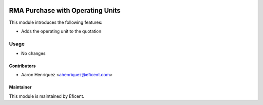.. image:: https://img.shields.io/badge/license-LGPLv3-blue.svg
   :target: https://www.gnu.org/licenses/lgpl.html
   :alt: License: LGPL-3

=================================
RMA Purchase with Operating Units
=================================

This module introduces the following features:

* Adds the operating unit to the quotation

Usage
=====

* No changes


Contributors
------------

* Aaron Henriquez <ahenriquez@eficent.com>


Maintainer
----------

This module is maintained by Eficent.

